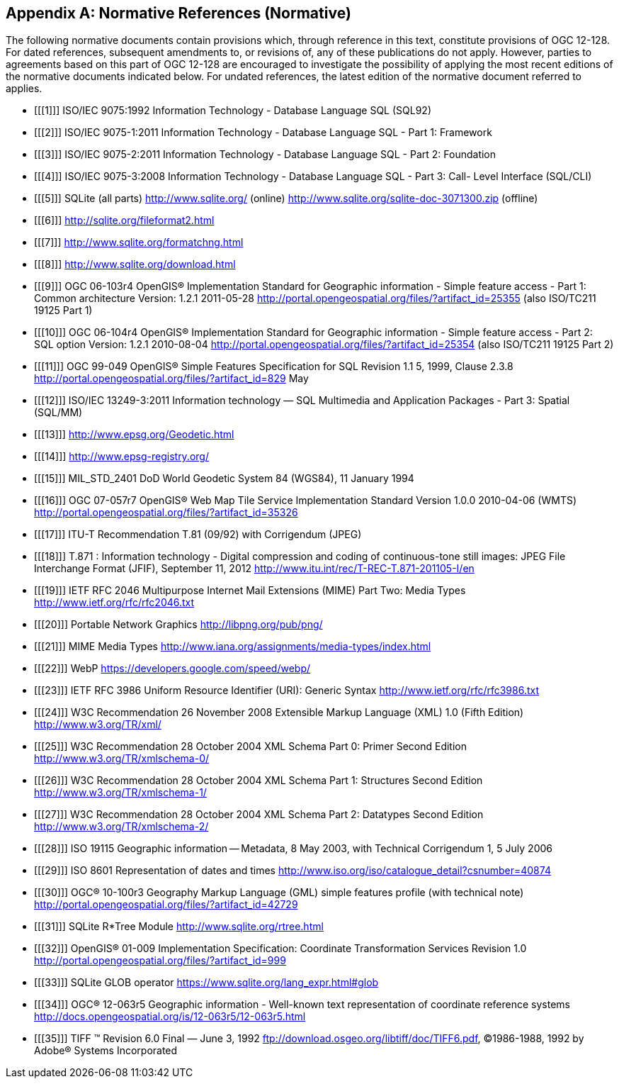 [appendix]
== Normative References (Normative)

The following normative documents contain provisions which, through reference in this text, constitute provisions of OGC 12-128.
For dated references, subsequent amendments to, or revisions of, any of these publications do not apply.
However, parties to agreements based on this part of OGC 12-128 are encouraged to investigate the possibility of applying the most recent editions of the normative documents indicated below.
For undated references, the latest edition of the normative document referred to applies.

[bibliography]
- [[[1]]] ISO/IEC 9075:1992 Information Technology - Database Language SQL (SQL92)
- [[[2]]] ISO/IEC 9075-1:2011 Information Technology - Database Language SQL - Part 1: Framework
- [[[3]]] ISO/IEC 9075-2:2011 Information Technology - Database Language SQL - Part 2: Foundation
- [[[4]]] ISO/IEC 9075-3:2008 Information Technology - Database Language SQL - Part 3: Call- Level Interface (SQL/CLI)
- [[[5]]] SQLite (all parts) http://www.sqlite.org/ (online) http://www.sqlite.org/sqlite-doc-3071300.zip (offline)
- [[[6]]] http://sqlite.org/fileformat2.html
- [[[7]]] http://www.sqlite.org/formatchng.html
- [[[8]]] http://www.sqlite.org/download.html
- [[[9]]] OGC 06-103r4 OpenGIS® Implementation Standard for Geographic information - Simple feature access - Part 1: Common architecture Version: 1.2.1 2011-05-28 http://portal.opengeospatial.org/files/?artifact_id=25355 (also ISO/TC211 19125 Part 1)
- [[[10]]] OGC 06-104r4 OpenGIS® Implementation Standard for Geographic information - Simple feature access - Part 2: SQL option Version: 1.2.1 2010-08-04 http://portal.opengeospatial.org/files/?artifact_id=25354 (also ISO/TC211 19125 Part 2)
- [[[11]]] OGC 99-049 OpenGIS® Simple Features Specification for SQL Revision 1.1 5, 1999, Clause 2.3.8 http://portal.opengeospatial.org/files/?artifact_id=829 May
- [[[12]]] ISO/IEC 13249-3:2011 Information technology — SQL Multimedia and Application Packages - Part 3: Spatial (SQL/MM)
- [[[13]]] http://www.epsg.org/Geodetic.html
- [[[14]]] http://www.epsg-registry.org/
- [[[15]]] MIL_STD_2401 DoD World Geodetic System 84 (WGS84), 11 January 1994
- [[[16]]] OGC 07-057r7 OpenGIS® Web Map Tile Service Implementation Standard Version 1.0.0 2010-04-06 (WMTS) http://portal.opengeospatial.org/files/?artifact_id=35326
- [[[17]]] ITU-T Recommendation T.81 (09/92) with Corrigendum (JPEG)
- [[[18]]] T.871 : Information technology - Digital compression and coding of continuous-tone still images: JPEG File Interchange Format (JFIF), September 11, 2012 http://www.itu.int/rec/T-REC-T.871-201105-I/en
- [[[19]]] IETF RFC 2046 Multipurpose Internet Mail Extensions (MIME) Part Two: Media Types http://www.ietf.org/rfc/rfc2046.txt
- [[[20]]] Portable Network Graphics http://libpng.org/pub/png/
- [[[21]]] MIME Media Types http://www.iana.org/assignments/media-types/index.html
- [[[22]]] WebP https://developers.google.com/speed/webp/
- [[[23]]] IETF RFC 3986 Uniform Resource Identifier (URI): Generic Syntax http://www.ietf.org/rfc/rfc3986.txt
- [[[24]]] W3C Recommendation 26 November 2008 Extensible Markup Language (XML) 1.0 (Fifth Edition) http://www.w3.org/TR/xml/
- [[[25]]] W3C Recommendation 28 October 2004 XML Schema Part 0: Primer Second Edition http://www.w3.org/TR/xmlschema-0/
- [[[26]]] W3C Recommendation 28 October 2004 XML Schema Part 1: Structures Second Edition http://www.w3.org/TR/xmlschema-1/
- [[[27]]] W3C Recommendation 28 October 2004 XML Schema Part 2: Datatypes Second Edition http://www.w3.org/TR/xmlschema-2/
- [[[28]]] ISO 19115 Geographic information -- Metadata, 8 May 2003, with Technical Corrigendum 1, 5 July 2006
- [[[29]]] ISO 8601 Representation of dates and times http://www.iso.org/iso/catalogue_detail?csnumber=40874
- [[[30]]] OGC® 10-100r3 Geography Markup Language (GML) simple features profile (with technical note) http://portal.opengeospatial.org/files/?artifact_id=42729
- [[[31]]] SQLite R*Tree Module http://www.sqlite.org/rtree.html
- [[[32]]] OpenGIS® 01-009 Implementation Specification: Coordinate Transformation Services Revision 1.0  http://portal.opengeospatial.org/files/?artifact_id=999
- [[[33]]] SQLite GLOB operator https://www.sqlite.org/lang_expr.html#glob
- [[[34]]] OGC® 12-063r5 Geographic information - Well-known text representation of coordinate reference systems http://docs.opengeospatial.org/is/12-063r5/12-063r5.html
- [[[35]]] TIFF (TM)  Revision 6.0 Final — June 3, 1992 ftp://download.osgeo.org/libtiff/doc/TIFF6.pdf, ©1986-1988, 1992 by Adobe® Systems Incorporated
